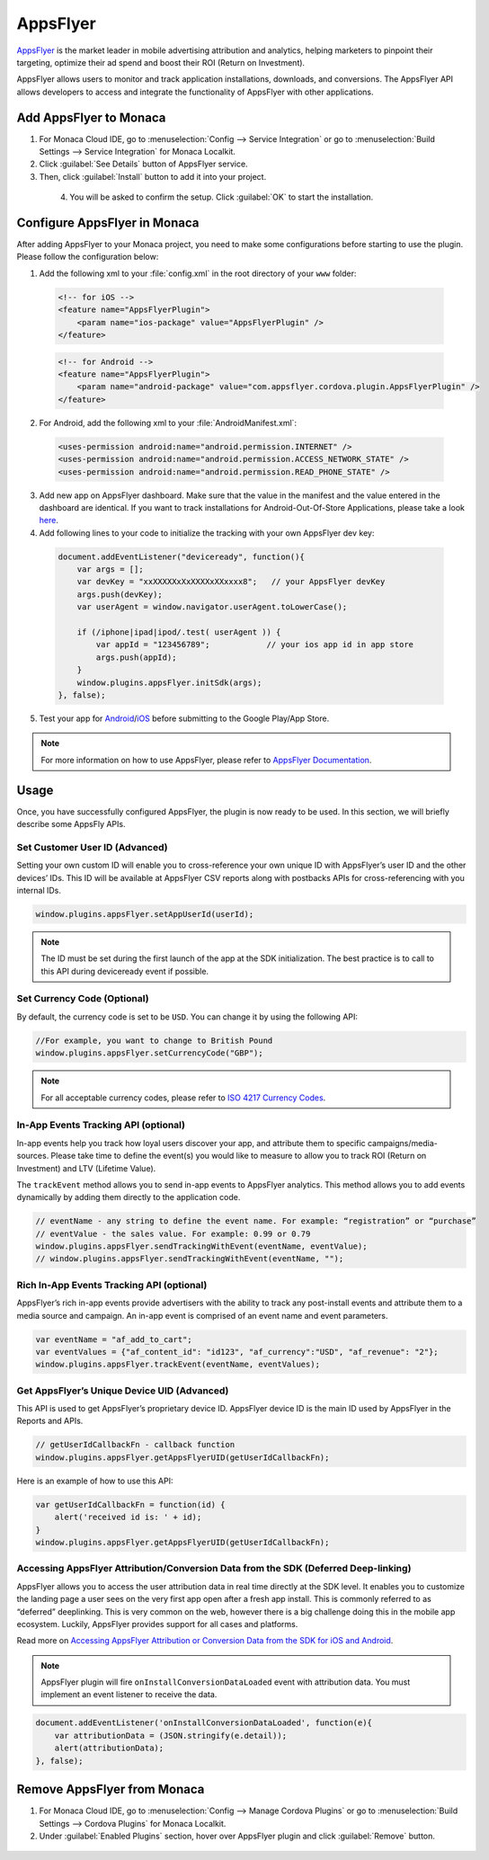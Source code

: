 .. _apps_flyer:

=======================================
AppsFlyer
=======================================

`AppsFlyer <https://www.appsflyer.com/overview/>`_ is the market leader in mobile advertising attribution and analytics, helping marketers to pinpoint their targeting, optimize their ad spend and boost their ROI (Return on Investment).

AppsFlyer allows users to monitor and track application installations, downloads, and conversions. The AppsFlyer API allows developers to access and integrate the functionality of AppsFlyer with other applications.


Add AppsFlyer to Monaca
=======================================

1. For Monaca Cloud IDE, go to :menuselection:`Config --> Service Integration` or go to :menuselection:`Build Settings --> Service Integration` for Monaca Localkit.

2. Click :guilabel:`See Details` button of AppsFlyer service.

3. Then, click :guilabel:`Install` button to add it into your project.

  .. figure:: images/apps_flyer/1.png  
      :width: 600px
      :align: left
      
  .. rst-class:: clear

4. You will be asked to confirm the setup. Click :guilabel:`OK` to start the installation.


Configure AppsFlyer in Monaca
========================================

After adding AppsFlyer to your Monaca project, you need to make some configurations before starting to use the plugin. Please follow the configuration below:


1. Add the following xml to your :file:`config.xml` in the root directory of your ``www`` folder:

  .. code-block:: xml

      <!-- for iOS -->
      <feature name="AppsFlyerPlugin">
          <param name="ios-package" value="AppsFlyerPlugin" />
      </feature>


  .. code-block:: xml

      <!-- for Android -->
      <feature name="AppsFlyerPlugin">
          <param name="android-package" value="com.appsflyer.cordova.plugin.AppsFlyerPlugin" />
      </feature>


2. For Android, add the following xml to your :file:`AndroidManifest.xml`:

  .. code-block:: xml

      <uses-permission android:name="android.permission.INTERNET" />
      <uses-permission android:name="android.permission.ACCESS_NETWORK_STATE" />
      <uses-permission android:name="android.permission.READ_PHONE_STATE" />

3. Add new app on AppsFlyer dashboard. Make sure that the value in the manifest and the value entered in the dashboard are identical. If you want to track installations for Android-Out-Of-Store Applications, please take a look `here <https://support.appsflyer.com/hc/en-us/articles/207447023-Tracking-Installs-for-Out-Of-Store-Applications>`_.


4. Add following lines to your code to initialize the tracking with your own AppsFlyer dev key:

  .. code-block:: javascript

      document.addEventListener("deviceready", function(){
          var args = [];
          var devKey = "xxXXXXXxXxXXXXxXXxxxx8";   // your AppsFlyer devKey
          args.push(devKey);
          var userAgent = window.navigator.userAgent.toLowerCase();

          if (/iphone|ipad|ipod/.test( userAgent )) {
              var appId = "123456789";            // your ios app id in app store
              args.push(appId);
          }
          window.plugins.appsFlyer.initSdk(args);
      }, false);

5. Test your app for `Android <https://support.appsflyer.com/hc/en-us/articles/207032136-Testing-AppsFlyer-Android-SDK-Integration-Before-Submitting-to-Google-Play>`_/`iOS <https://support.appsflyer.com/hc/en-us/articles/207032046-Testing-AppsFlyer-iOS-SDK-Integration-Before-Submitting-to-the-App-Store->`_ before submitting to the Google Play/App Store.

.. note:: For more information on how to use AppsFlyer, please refer to `AppsFlyer Documentation <https://support.appsflyer.com/hc/en-us>`_.


Usage
==========================

Once, you have successfully configured AppsFlyer, the plugin is now ready to be used. In this section, we will briefly describe some AppsFly APIs. 


Set Customer User ID (Advanced)
^^^^^^^^^^^^^^^^^^^^^^^^^^^^^^^^^^^^^^^^^^^^^^^

Setting your own custom ID will enable you to cross-reference your own unique ID with AppsFlyer’s user ID and the other devices’ IDs. This ID will be available at AppsFlyer CSV reports along with postbacks APIs for cross-referencing with you internal IDs.

.. code-block:: javascript

    window.plugins.appsFlyer.setAppUserId(userId);


.. note:: The ID must be set during the first launch of the app at the SDK initialization. The best practice is to call to this API during deviceready event if possible.


Set Currency Code (Optional)
^^^^^^^^^^^^^^^^^^^^^^^^^^^^^^^^^^^^^^^^^^^^^^^

By default, the currency code is set to be ``USD``. You can change it by using the following API:

.. code-block:: javascript

    //For example, you want to change to British Pound
    window.plugins.appsFlyer.setCurrencyCode("GBP");


.. note:: For all acceptable currency codes, please refer to `ISO 4217 Currency Codes <http://www.xe.com/iso4217.php>`_.


In-App Events Tracking API (optional)
^^^^^^^^^^^^^^^^^^^^^^^^^^^^^^^^^^^^^^^^^^^^^^^

In-app events help you track how loyal users discover your app, and attribute them to specific campaigns/media-sources. Please take time to define the event(s) you would like to measure to allow you to track ROI (Return on Investment) and LTV (Lifetime Value).

The ``trackEvent`` method allows you to send in-app events to AppsFlyer analytics. This method allows you to add events dynamically by adding them directly to the application code.

.. code-block:: javascript

    // eventName - any string to define the event name. For example: “registration” or “purchase”
    // eventValue - the sales value. For example: 0.99 or 0.79
    window.plugins.appsFlyer.sendTrackingWithEvent(eventName, eventValue);
    // window.plugins.appsFlyer.sendTrackingWithEvent(eventName, "");


Rich In-App Events Tracking API (optional)
^^^^^^^^^^^^^^^^^^^^^^^^^^^^^^^^^^^^^^^^^^^^^^^

AppsFlyer’s rich in­-app events provide advertisers with the ability to track any post­-install events and attribute them to a media source and campaign. An in­-app event is comprised of an event name and event parameters.

.. code-block:: javascript

    var eventName = "af_add_to_cart";
    var eventValues = {"af_content_id": "id123", "af_currency":"USD", "af_revenue": "2"};
    window.plugins.appsFlyer.trackEvent(eventName, eventValues);


Get AppsFlyer’s Unique Device UID (Advanced)
^^^^^^^^^^^^^^^^^^^^^^^^^^^^^^^^^^^^^^^^^^^^^^^

This API is used to get AppsFlyer’s proprietary device ID. AppsFlyer device ID is the main ID used by AppsFlyer in the Reports and APIs.

.. code-block:: javascript

    // getUserIdCallbackFn - callback function
    window.plugins.appsFlyer.getAppsFlyerUID(getUserIdCallbackFn);

Here is an example of how to use this API:

.. code-block:: javascript

    var getUserIdCallbackFn = function(id) {
        alert('received id is: ' + id);
    }
    window.plugins.appsFlyer.getAppsFlyerUID(getUserIdCallbackFn);



Accessing AppsFlyer Attribution/Conversion Data from the SDK (Deferred Deep-linking)
^^^^^^^^^^^^^^^^^^^^^^^^^^^^^^^^^^^^^^^^^^^^^^^^^^^^^^^^^^^^^^^^^^^^^^^^^^^^^^^^^^^^^^^^^^^^^^

AppsFlyer allows you to access the user attribution data in real time directly at the SDK level. It enables you to customize the landing page a user sees on the very first app open after a fresh app install. This is commonly referred to as “deferred” deeplinking. This is very common on the web, however there is a big challenge doing this in the mobile app ecosystem. Luckily, AppsFlyer provides support for all cases and platforms.

Read more on `Accessing AppsFlyer Attribution or Conversion Data from the SDK for iOS and Android <https://support.appsflyer.com/hc/en-us/articles/207032096-Accessing-AppsFlyer-Attribution-Conversion-Data-from-the-SDK-Deferred-Deeplinking->`_.

.. note:: AppsFlyer plugin will fire ``onInstallConversionDataLoaded`` event with attribution data. You must implement an event listener to receive the data.

.. code-block:: javascript

    document.addEventListener('onInstallConversionDataLoaded', function(e){
        var attributionData = (JSON.stringify(e.detail));
        alert(attributionData);
    }, false);


Remove AppsFlyer from Monaca
=======================================

1. For Monaca Cloud IDE, go to :menuselection:`Config --> Manage Cordova Plugins` or go to :menuselection:`Build Settings --> Cordova Plugins` for Monaca Localkit.

2. Under :guilabel:`Enabled Plugins` section, hover over AppsFlyer plugin and click :guilabel:`Remove` button.

  .. figure:: images/apps_flyer/2.png  
      :width: 600px
      :align: left